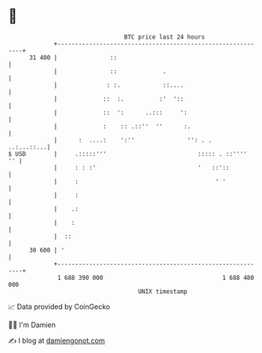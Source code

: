 * 👋

#+begin_example
                                    BTC price last 24 hours                    
                +------------------------------------------------------------+ 
         31 400 |               ::                                           | 
                |               ::             .                             | 
                |              : :.            ::....                        | 
                |             ::  :.          :'  '::                        | 
                |             ::  ':      ..:::     ':                       | 
                |             :    :: .::''  ''      :.                      | 
                |      :  ....:    ':''               '': . .     ..:...::...| 
   $ USD        |     .:::::'''                          ::::: . ::''''   '' | 
                |     : : :'                             '   ::'::           | 
                |     :                                       ' '            | 
                |     :                                                      | 
                |    .:                                                      | 
                |    :                                                       | 
                |  ::                                                        | 
         30 600 | '                                                          | 
                +------------------------------------------------------------+ 
                 1 688 390 000                                  1 688 480 000  
                                        UNIX timestamp                         
#+end_example
📈 Data provided by CoinGecko

🧑‍💻 I'm Damien

✍️ I blog at [[https://www.damiengonot.com][damiengonot.com]]
